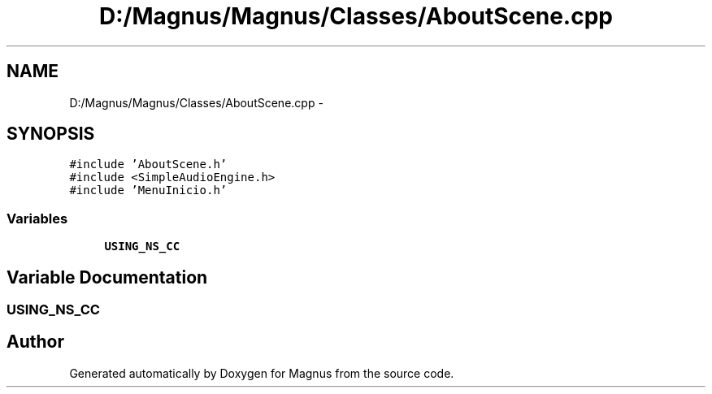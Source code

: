 .TH "D:/Magnus/Magnus/Classes/AboutScene.cpp" 3 "Sat May 3 2014" "Version 0.1" "Magnus" \" -*- nroff -*-
.ad l
.nh
.SH NAME
D:/Magnus/Magnus/Classes/AboutScene.cpp \- 
.SH SYNOPSIS
.br
.PP
\fC#include 'AboutScene\&.h'\fP
.br
\fC#include <SimpleAudioEngine\&.h>\fP
.br
\fC#include 'MenuInicio\&.h'\fP
.br

.SS "Variables"

.in +1c
.ti -1c
.RI "\fBUSING_NS_CC\fP"
.br
.in -1c
.SH "Variable Documentation"
.PP 
.SS "USING_NS_CC"

.SH "Author"
.PP 
Generated automatically by Doxygen for Magnus from the source code\&.
